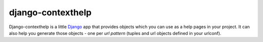 django-contexthelp
===================

Django-contexthelp is a little `Django`_ app that provides 
objects which you can use as a help pages in your project.
It can also help you generate those objects - one per `url pattern`
(tuples and url objects defined in your urlconf).

	
.. _`Django`: http://djangoproject.com 
